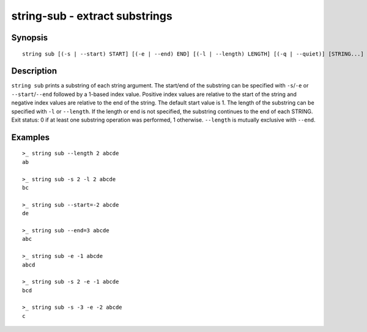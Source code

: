 string-sub - extract substrings
===============================

Synopsis
--------

.. BEGIN SYNOPSIS

::

    string sub [(-s | --start) START] [(-e | --end) END] [(-l | --length) LENGTH] [(-q | --quiet)] [STRING...]

.. END SYNOPSIS

Description
-----------

.. BEGIN DESCRIPTION

``string sub`` prints a substring of each string argument. The start/end of the substring can be specified with ``-s``/``-e`` or ``--start``/``--end`` followed by a 1-based index value. Positive index values are relative to the start of the string and negative index values are relative to the end of the string. The default start value is 1. The length of the substring can be specified with ``-l`` or ``--length``. If the length or end is not specified, the substring continues to the end of each STRING. Exit status: 0 if at least one substring operation was performed, 1 otherwise. ``--length`` is mutually exclusive with ``--end``.

.. END DESCRIPTION

Examples
--------

.. BEGIN EXAMPLES

::

    >_ string sub --length 2 abcde
    ab

    >_ string sub -s 2 -l 2 abcde
    bc

    >_ string sub --start=-2 abcde
    de

    >_ string sub --end=3 abcde
    abc

    >_ string sub -e -1 abcde
    abcd

    >_ string sub -s 2 -e -1 abcde
    bcd

    >_ string sub -s -3 -e -2 abcde
    c

.. END EXAMPLES
